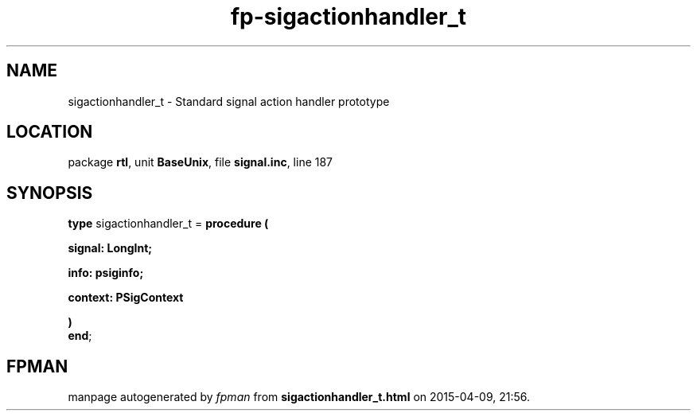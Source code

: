 .\" file autogenerated by fpman
.TH "fp-sigactionhandler_t" 3 "2014-03-14" "fpman" "Free Pascal Programmer's Manual"
.SH NAME
sigactionhandler_t - Standard signal action handler prototype
.SH LOCATION
package \fBrtl\fR, unit \fBBaseUnix\fR, file \fBsignal.inc\fR, line 187
.SH SYNOPSIS
\fBtype\fR sigactionhandler_t = \fBprocedure (


 signal: LongInt;


 info: psiginfo;


 context: PSigContext


)\fR
.br
\fBend\fR;
.SH FPMAN
manpage autogenerated by \fIfpman\fR from \fBsigactionhandler_t.html\fR on 2015-04-09, 21:56.

